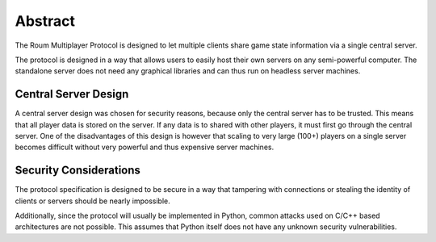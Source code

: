 
Abstract
========

The Roum Multiplayer Protocol is designed to let multiple clients share
game state information via a single central server.

The protocol is designed in a way that allows users to easily host their own
servers on any semi-powerful computer. The standalone server does not need any
graphical libraries and can thus run on headless server machines.

Central Server Design
---------------------

A central server design was chosen for security reasons, because only the central
server has to be trusted. This means that all player data is stored on the server.
If any data is to shared with other players, it must first go through the central
server.
One of the disadvantages of this design is however that scaling to very large
(100+) players on a single server becomes difficult without very powerful and
thus expensive server machines.

Security Considerations
-----------------------

The protocol specification is designed to be secure in a way that tampering with
connections or stealing the identity of clients or servers should be nearly
impossible.

Additionally, since the protocol will usually be implemented in Python, common
attacks used on C/C++ based architectures are not possible. This assumes that
Python itself does not have any unknown security vulnerabilities.
